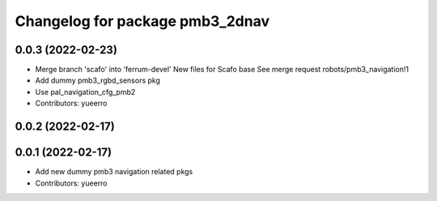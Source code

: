 ^^^^^^^^^^^^^^^^^^^^^^^^^^^^^^^^
Changelog for package pmb3_2dnav
^^^^^^^^^^^^^^^^^^^^^^^^^^^^^^^^

0.0.3 (2022-02-23)
------------------
* Merge branch 'scafo' into 'ferrum-devel'
  New files for Scafo base
  See merge request robots/pmb3_navigation!1
* Add dummy pmb3_rgbd_sensors pkg
* Use pal_navigation_cfg_pmb2
* Contributors: yueerro

0.0.2 (2022-02-17)
------------------

0.0.1 (2022-02-17)
------------------
* Add new dummy pmb3 navigation related pkgs
* Contributors: yueerro
